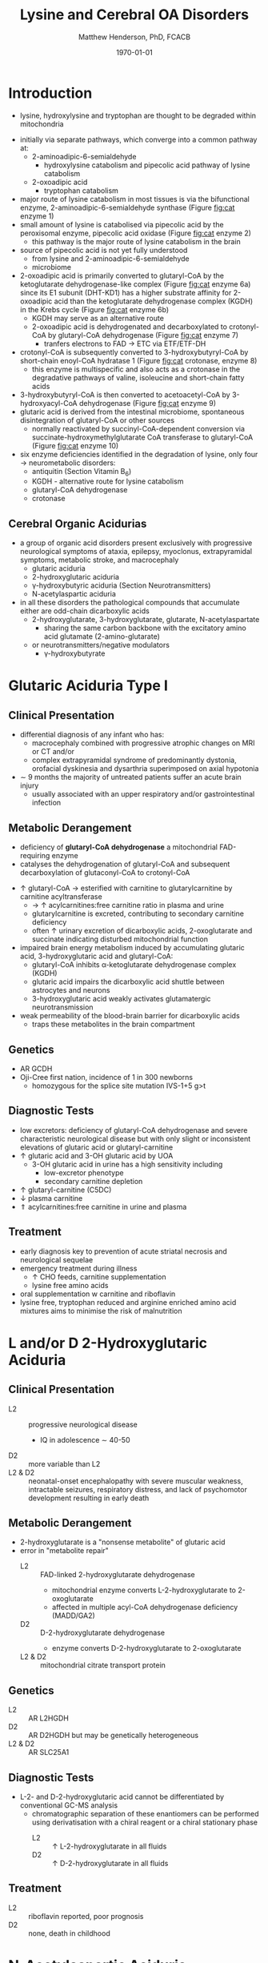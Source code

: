 #+TITLE: Lysine and Cerebral OA Disorders
#+AUTHOR: Matthew Henderson, PhD, FCACB
#+DATE: \today


* Introduction
- lysine, hydroxylysine and tryptophan are thought to be degraded
  within mitochondria

#+BEGIN_EXPORT LaTeX
\begin{center}
\chemnameinit{}
\chemname{\chemfig{H_2N-[::-30,,2,]-[::60]-[::-60]-[::60]-[::-60](<[::-60]NH_2)-[::60](=[::60]O)-[::-60]OH}}{\small lysine}
\hspace{20}
\chemnameinit{}
\chemname{\chemfig{*6(-*5(-\chembelow{N}{H}-=(-[1]-[::-60](<[::-60]NH_2)-[::60](=[::60]O)-[::-60]OH)-)=-=-=)}}{\small tryptophan}
\end{center}
#+END_EXPORT

- initially via separate pathways, which converge into a common 
  pathway at:
  - 2-aminoadipic-6-semialdehyde
    - hydroxylysine catabolism and pipecolic acid pathway of lysine
      catabolism
  - 2-oxoadipic acid
    - tryptophan catabolism
- major route of lysine catabolism in most tissues is via the
  bifunctional enzyme, 2-aminoadipic-6-semialdehyde synthase (Figure [[fig:cat]] enzyme 1)
- small amount of lysine is catabolised via pipecolic acid by the
  peroxisomal enzyme, pipecolic acid oxidase (Figure [[fig:cat]] enzyme 2)
  - this pathway is the major route of lysine catabolism in the
    brain
- source of pipecolic acid is not yet fully understood
  - from lysine and 2-aminoadipic-6-semialdehyde
  - microbiome
- 2-oxoadipic acid is primarily converted to glutaryl-CoA by the
  ketoglutarate dehydrogenase-like complex (Figure [[fig:cat]] enzyme 6a)
  since its E1 subunit (DHT-KD1) has a higher substrate affinity for
  2-oxoadipic acid than the ketoglutarate dehydrogenase complex (KGDH) in
  the Krebs cycle (Figure [[fig:cat]] enzyme 6b)
  - KGDH may serve as an alternative route
  - 2-oxoadipic acid is dehydrogenated and decarboxylated to
    crotonyl-CoA by glutaryl-CoA dehydrogenase (Figure [[fig:cat]] enzyme 7)
    - tranfers electrons to FAD \to ETC via ETF/ETF-DH
- crotonyl-CoA is subsequently converted to 3-hydroxybutyryl-CoA by
  short-chain enoyl-CoA hydratase 1 (Figure [[fig:cat]] crotonase, enzyme 8)
  - this enzyme is multispecific and also acts as a crotonase in the
    degradative pathways of valine, isoleucine and short-chain fatty
    acids
- 3-hydroxybutyryl-CoA is then converted to acetoacetyl-CoA by
  3-hydroxyacyl-CoA dehydrogenase (Figure [[fig:cat]] enzyme 9)
- glutaric acid is derived from the intestinal microbiome, spontaneous
  disintegration of glutaryl-CoA or other sources
  - normally reactivated by succinyl-CoA-dependent conversion via
    succinate-hydroxymethylglutarate CoA transferase to glutaryl-CoA
    (Figure [[fig:cat]] enzyme 10)

- six enzyme deficiencies identified in the degradation of lysine,
  only four \to neurometabolic disorders:
  - antiquitin (Section Vitamin B_6)
  - KGDH - alternative route for lysine catabolism
  - glutaryl-CoA dehydrogenase
  - crotonase 

#+CAPTION[]:Tryptophan, Hydroxylysine and Lysine Catabolic Pathways
#+NAME: fig:cat
#+ATTR_LaTeX: :width 1.2\textwidth
[[file:./figures/cat.png]]


#+CAPTION[]:Tryptophan and Lysine Catabolic Pathways
#+NAME: fig:trplys
#+ATTR_LaTeX: :width 1\textwidth
[[file:./figures/Slide05.png]]

** Cerebral Organic Acidurias
- a group of organic acid disorders present exclusively with
  progressive neurological symptoms of ataxia, epilepsy, myoclonus,
  extrapyramidal symptoms, metabolic stroke, and macrocephaly
  - glutaric aciduria
  - 2-hydroxyglutaric aciduria
  - \gamma-hydroxybutyric aciduria (Section Neurotransmitters)
  - N-acetylaspartic aciduria 
- in all these disorders the pathological compounds that accumulate
  either are odd-chain dicarboxylic acids
  - 2-hydroxyglutarate, 3-hydroxyglutarate, glutarate, N-acetylaspartate
    - sharing the same carbon backbone with the excitatory amino acid
      glutamate (2-amino-glutarate)
  - or neurotransmitters/negative modulators
    - \gamma-hydroxybutyrate

* Glutaric Aciduria Type I
** Clinical Presentation
- differential diagnosis of any infant who has:
  - macrocephaly combined with progressive atrophic changes on MRI or CT and/or
  - complex extrapyramidal syndrome of predominantly dystonia,
    orofacial dyskinesia and dysarthria superimposed on axial hypotonia
- \sim 9 months the majority of untreated patients suffer an acute
  brain injury
  - usually associated with an upper respiratory and/or
    gastrointestinal infection
** Metabolic Derangement
- deficiency of *glutaryl-CoA dehydrogenase* a mitochondrial
  FAD-requiring enzyme
- catalyses the dehydrogenation of glutaryl-CoA and subsequent
  decarboxylation of glutaconyl-CoA to crotonyl-CoA
\ce{glutaryl-CoA + FAD ->[GCDH] crotonyl-CoA + FADH2 + CO2}

- \uparrow glutaryl-CoA \to esterified with carnitine to
  glutarylcarnitine by carnitine acyltransferase
  - \to \uparrow acylcarnitines:free carnitine ratio in plasma and
    urine
  - glutarylcarnitine is excreted, contributing to secondary carnitine
    deficiency
  - often \uparrow urinary excretion of dicarboxylic acids,
    2-oxoglutarate and succinate indicating disturbed mitochondrial
    function

- impaired brain energy metabolism induced by accumulating glutaric
  acid, 3-hydroxyglutaric acid and glutaryl-CoA:
  - glutaryl-CoA inhibits \alpha-ketoglutarate dehydrogenase complex (KGDH)
  - glutaric acid impairs the dicarboxylic acid shuttle between
    astrocytes and neurons
  - 3-hydroxyglutaric acid weakly activates glutamatergic neurotransmission

- weak permeability of the blood-brain barrier for dicarboxylic acids
  - traps these metabolites in the brain compartment

** Genetics
- AR GCDH
- Oji-Cree first nation, incidence of 1 in 300 newborns
  - homozygous for the splice site mutation IVS-1+5 g>t

** Diagnostic Tests
- low excretors: deficiency of glutaryl-CoA dehydrogenase and severe
  characteristic neurological disease but with only slight or
  inconsistent elevations of glutaric acid or glutaryl-carnitine
- \uparrow glutaric acid and 3-OH glutaric acid by UOA
  - 3-OH glutaric acid in urine has a high sensitivity including
    - low-excretor phenotype
    - secondary carnitine depletion
- \uparrow glutaryl-carnitine (C5DC)
- \downarrow plasma carnitine
- \Uparrow acylcarnitines:free carnitine in urine and plasma

** Treatment
- early diagnosis key to prevention of acute striatal necrosis and
  neurological sequelae
- emergency treatment during illness
  - \uparrow CHO feeds, carnitine supplementation
  - lysine free amino acids
- oral supplementation w carnitine and riboflavin
- lysine free, tryptophan reduced and arginine enriched amino acid
  mixtures aims to minimise the risk of malnutrition

* L and/or D 2-Hydroxyglutaric Aciduria
** Clinical Presentation
 - L2 :: progressive neurological disease
   - IQ in adolescence \sim 40-50
 - D2 :: more variable than L2
 - L2 & D2 :: neonatal-onset encephalopathy with severe muscular
   weakness, intractable seizures, respiratory distress, and lack of
   psychomotor development resulting in early death

** Metabolic Derangement
- 2-hydroxyglutarate is a "nonsense metabolite" of glutaric acid
- error in "metabolite repair"
  - L2 :: FAD-linked 2-hydroxyglutarate dehydrogenase
    - mitochondrial enzyme converts L-2-hydroxyglutarate to
      2-oxoglutarate
    - affected in multiple acyl-CoA dehydrogenase deficiency (MADD/GA2)
  - D2 :: D-2-hydroxyglutarate dehydrogenase
    - enzyme converts D-2-hydroxyglutarate to 2-oxoglutarate
  - L2 & D2 :: mitochondrial citrate transport protein

** Genetics
 - L2 :: AR L2HGDH
 - D2 :: AR D2HGDH but may be genetically heterogeneous
 - L2 & D2 :: AR SLC25A1

** Diagnostic Tests
- L-2- and D-2-hydroxyglutaric acid cannot be differentiated by
  conventional GC-MS analysis
  - chromatographic separation of these enantiomers can be performed
    using derivatisation with a chiral reagent or a chiral stationary
    phase
    - L2 :: \uparrow L-2-hydroxyglutarate in all fluids
    - D2 :: \uparrow D-2-hydroxyglutarate in all fluids

** Treatment 
- L2 :: riboflavin reported, poor prognosis
- D2 :: none, death in childhood

* N-Acetylaspartic Aciduria
- Canavan disease
** Clinical Presentation
- 2-4 months w progressive neurological disease
- macrocephaly by 1 year

** Metabolic Derangement
- aspartoacylase deficiency

\ce{N-acetyl-L-aspartate + H2O <=>[ASPA] carboxylate + L-aspartate}

- in the brain, aspartoacylase is located in oligodendrocytes
  - hydrolyses NAA which is formed in neurons from L-aspartate and
    L-acetate
- \uparrow NAA results in
  - \downarrow brain acetate levels
  - \downarrow myelin lipid synthesis
  - altered cerebral fluid balance

** Genetics
- AR ASPA

** Diagnostic Tests
- \Uparrow N-acetylaspartic on UOA
  - 100x \uparrow is pathognomonic
- borderline elevation of NAA found in various forms of white matter
  disease
- mutations or enzyme assay to confirm 

** Treatment
- none 
